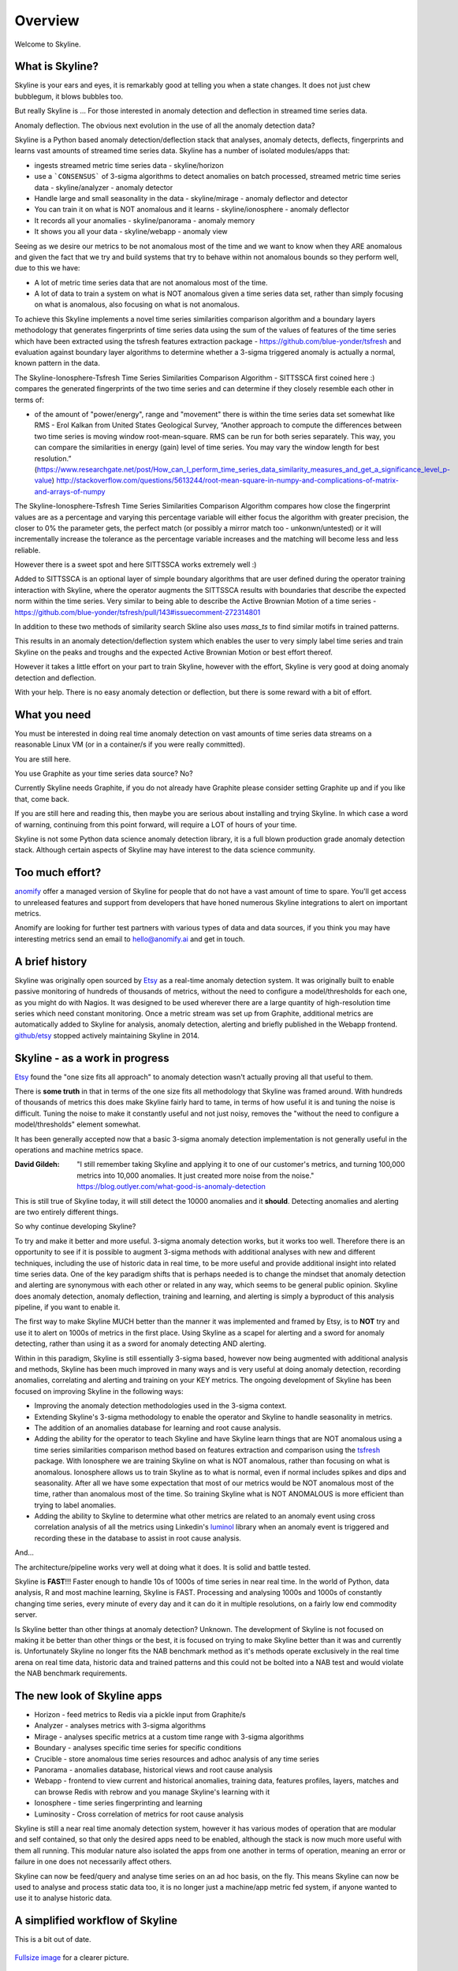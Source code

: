.. role:: skyblue
.. role:: red
.. role:: brow

Overview
========

Welcome to Skyline.

What is Skyline?
----------------

Skyline is your ears and eyes, it is remarkably good at telling you when a state
changes.  It does not just chew bubblegum, it blows bubbles too.

But really Skyline is ...
For those interested in anomaly detection and deflection in streamed time series
data.

Anomaly deflection.  The obvious next evolution in the use of all the anomaly
detection data?

Skyline is a Python based anomaly detection/deflection stack that analyses,
anomaly detects, deflects, fingerprints and learns vast amounts of streamed
time series data.  Skyline has a number of isolated modules/apps that:

- ingests streamed metric time series data - skyline/horizon
- use a ```CONSENSUS``` of 3-sigma algorithms to detect anomalies on
  batch processed, streamed metric time series data - skyline/analyzer - anomaly
  detector
- Handle large and small seasonality in the data - skyline/mirage - anomaly
  deflector and detector
- You can train it on what is NOT anomalous and it learns - skyline/ionosphere -
  anomaly deflector
- It records all your anomalies - skyline/panorama - anomaly memory
- It shows you all your data - skyline/webapp - anomaly view

Seeing as we desire our metrics to be not anomalous most of the time and we want
to know when they ARE anomalous and given the fact that we try and build systems
that try to behave within not anomalous bounds so they perform well, due to
this we have:

- A lot of metric time series data that are not anomalous most of the time.
- A lot of data to train a system on what is NOT anomalous given a time series
  data set, rather than simply focusing on what is anomalous, also focusing on
  what is not anomalous.

To achieve this Skyline implements a novel time series similarities comparison
algorithm and a boundary layers methodology that generates fingerprints of time
series data using the sum of the values of features of the time series which
have been extracted using the tsfresh features extraction package -
https://github.com/blue-yonder/tsfresh and evaluation against boundary layer
algorithms to determine whether a 3-sigma triggered anomaly is actually a normal,
known pattern in the data.

The Skyline-Ionosphere-Tsfresh Time Series Similarities Comparison Algorithm -
SITTSSCA first coined here :) compares the generated fingerprints of the two
time series and can determine if they closely resemble each other in terms of:

- of the amount of "power/energy", range and "movement" there is within the time
  series data set somewhat like RMS - Erol Kalkan from United States Geological Survey,
  “Another approach to compute the differences between two time series is moving
  window root-mean-square. RMS can be run for both series separately. This way,
  you can compare the similarities in energy (gain) level of time series. You
  may vary the window length for best resolution.”
  (https://www.researchgate.net/post/How_can_I_perform_time_series_data_similarity_measures_and_get_a_significance_level_p-value)
  http://stackoverflow.com/questions/5613244/root-mean-square-in-numpy-and-complications-of-matrix-and-arrays-of-numpy

The Skyline-Ionosphere-Tsfresh Time Series Similarities Comparison Algorithm
compares how close the fingerprint values are as a percentage and
varying this percentage variable will either focus the algorithm with greater
precision, the closer to 0% the parameter gets, the perfect match (or possibly
a mirror match too - unkonwn/untested) or it will incrementally increase the
tolerance as the percentage variable increases and the matching will become
less and less reliable.

However there is a sweet spot and here SITTSSCA works extremely well :)

Added to SITTSSCA is an optional layer of simple boundary algorithms that are
user defined during the operator training interaction with Skyline, where the
operator augments the SITTSSCA results with boundaries that describe the
expected norm within the time series.  Very similar to being able to describe
the Active Brownian Motion of a time series -
https://github.com/blue-yonder/tsfresh/pull/143#issuecomment-272314801

In addition to these two methods of similarity search Skline also uses `mass_ts`
to find similar motifs in trained patterns.

This results in an anomaly detection/deflection system which enables the user to
very simply label time series and train Skyline on the peaks and troughs and the
expected Active Brownian Motion or best effort thereof.

However it takes a little effort on your part to train Skyline, however with the
effort, Skyline is very good at doing anomaly detection and deflection.

With your help.  There is no easy anomaly detection or deflection, but there is
some reward with a bit of effort.

What you need
-------------

You must be interested in doing real time anomaly detection on vast amounts of
time series data streams on a reasonable Linux VM (or in a container/s if you
were really committed).

You are still here.

You use Graphite as your time series data source?  No?

Currently Skyline needs Graphite, if you do not already have Graphite please
consider setting Graphite up and if you like that, come back.

If you are still here and reading this, then maybe you are serious about
installing and trying Skyline.  In which case a word of warning, continuing from
this point forward, will require a LOT of hours of your time.

Skyline is not some Python data science anomaly detection library, it is a full
blown production grade anomaly detection stack.  Although certain aspects of
Skyline may have interest to the data science community.

Too much effort?
----------------

`anomify`_ offer a managed version of Skyline for people that do not have a vast
amount of time to spare.  You'll get access to unreleased features and support
from developers that have honed numerous Skyline integrations to alert on
important metrics.

Anomify are looking for further test partners with various types of data and
data sources, if you think you may have interesting metrics send an email to
hello@anomify.ai and get in touch.

A brief history
---------------

Skyline was originally open sourced by `Etsy`_ as a real-time anomaly detection
system. It was originally built to enable passive monitoring of hundreds of
thousands of metrics, without the need to configure a model/thresholds for each
one, as you might do with Nagios.  It was designed to be used wherever there are
a large quantity of high-resolution time series which need constant monitoring.
Once a metric stream was set up from Graphite, additional metrics are
automatically added to Skyline for analysis, anomaly detection, alerting and
briefly published in the Webapp frontend.  `github/etsy`_ stopped actively
maintaining Skyline in 2014.

Skyline - as a work in progress
-------------------------------

`Etsy`_ found the "one size fits all approach" to anomaly detection wasn't
actually proving all that useful to them.

There is **some truth** in that in terms of the one size fits all methodology that
Skyline was framed around.  With hundreds of thousands of metrics this does make
Skyline fairly hard to tame, in terms of how useful it is and tuning the noise
is difficult.  Tuning the noise to make it constantly useful and not just noisy,
removes the "without the need to configure a model/thresholds" element somewhat.

It has been generally accepted now that a basic 3-sigma anomaly detection
implementation is not generally useful in the operations and machine metrics
space.

:David Gildeh: "I still remember taking Skyline and applying it to one of our
  customer's metrics, and turning 100,000 metrics into 10,000 anomalies. It just
  created more noise from the noise." https://blog.outlyer.com/what-good-is-anomaly-detection

This is still true of Skyline today, it will still detect the 10000 anomalies
and it **should**.  Detecting anomalies and alerting are two entirely different
things.

So why continue developing Skyline?

To try and make it better and more useful.  3-sigma anomaly detection works,
but it works too well.  Therefore there is an opportunity to see if it is
possible to augment 3-sigma methods with additional analyses with new and
different techniques, including the use of historic data in real time, to be
more useful and provide additional insight into related time series data.  One
of the key paradigm shifts that is perhaps needed is to change the mindset that
anomaly detection and alerting are synonymous with each other or related in any
way, which seems to be general public opinion.  Skyline does anomaly detection,
anomaly deflection, training and learning, and alerting is simply a byproduct of
this analysis pipeline, if you want to enable it.

The first way to make Skyline MUCH better than the manner it was implemented and
framed by Etsy, is to **NOT** try and use it to alert on 1000s of metrics in the
first place.  Using Skyline as a scapel for alerting and a sword for anomaly
detecting, rather than using it as a sword for anomaly detecting AND alerting.

Within in this paradigm, Skyline is still essentially 3-sigma based, however
now being augmented with additional analysis and methods, Skyline has been
much improved in many ways and is very useful at doing anomaly detection,
recording anomalies, correlating and alerting and training on your KEY metrics.
The ongoing development of Skyline has been focused on improving Skyline in the
following ways:

- Improving the anomaly detection methodologies used in the 3-sigma context.
- Extending Skyline's 3-sigma methodology to enable the operator and Skyline to
  handle seasonality in metrics.
- The addition of an anomalies database for learning and root cause analysis.
- Adding the ability for the operator to teach Skyline and have Skyline learn
  things that are NOT anomalous using a time series similarities comparison
  method based on features extraction and comparison using the `tsfresh`_
  package.  With Ionosphere we are training Skyline on what is NOT anomalous,
  rather than focusing on what is anomalous.  Ionosphere allows us to train
  Skyline as to what is normal, even if normal includes spikes and dips and
  seasonality.  After all we have some expectation that most of our metrics
  would be NOT anomalous most of the time, rather than anomalous most of the
  time.  So training Skyline what is NOT ANOMALOUS is more efficient than trying
  to label anomalies.
- Adding the ability to Skyline to determine what other metrics are related to
  an anomaly event using cross correlation analysis of all the metrics using
  Linkedin's `luminol`_ library when an anomaly event is triggered and
  recording these in the database to assist in root cause analysis.

And...

The architecture/pipeline works very well at doing what it does.  It is solid
and battle tested.

Skyline is **FAST**!!!  Faster enough to handle 10s of 1000s of time series in
near real time.  In the world of Python, data analysis, R and most machine
learning, Skyline is FAST.  Processing and analysing 1000s and 1000s of
constantly changing time series, every minute of every day and it can do it in
multiple resolutions, on a fairly low end commodity server.

Is Skyline better than other things at anomaly detection?  Unknown.  The
development of Skyline is not focused on making it be better than other things
or the best, it is focused on trying to make Skyline better than it was and
currently is.  Unfortunately Skyline no longer fits the NAB benchmark method as
it's methods operate exclusively in the real time arena on real time data,
historic data and trained patterns and this could not be bolted into a NAB test
and would violate the NAB benchmark requirements.

The new look of Skyline apps
----------------------------

* Horizon - feed metrics to Redis via a pickle input from Graphite/s
* Analyzer - analyses metrics with 3-sigma algorithms
* Mirage - analyses specific metrics at a custom time range with 3-sigma algorithms
* Boundary - analyses specific time series for specific conditions
* Crucible - store anomalous time series resources and adhoc analysis of any
  time series
* Panorama - anomalies database, historical views and root cause analysis
* Webapp - frontend to view current and historical anomalies, training data,
  features profiles, layers, matches and can browse Redis with
  :red:`re`:brow:`brow` and you manage Skyline's learning with it
* Ionosphere - time series fingerprinting and learning
* Luminosity - Cross correlation of metrics for root cause analysis

Skyline is still a near real time anomaly detection system, however it has
various modes of operation that are modular and self contained, so that only the
desired apps need to be enabled, although the stack is now much more useful with
them all running.  This modular nature also isolated the apps from one another
in terms of operation, meaning an error or failure in one does not necessarily
affect others.

Skyline can now be feed/query and analyse time series on an ad hoc basis, on the
fly.  This means Skyline can now be used to analyse and process static data too,
it is no longer just a machine/app metric fed system, if anyone wanted to use
it to analyse historic data.

A simplified workflow of Skyline
--------------------------------

This is a bit out of date.

.. figure:: images/skyline.simplified.workflow.annotated.gif
   :alt: A simplified workflow of Skyline

`Fullsize image <_images/skyline.simplified.workflow.annotated.gif>`_ for a clearer picture.

What's new
----------

See `whats-new <whats-new.html>`__ for a comprehensive overview and description
of the latest version/s of Skyline.

What's old
----------

It must be stated the original core of Skyline has not been altered in any way,
other than some fairly minimal Pythonic performance improvements, a bit of
optimization in terms of the logic used to reach :mod:`settings.CONSENSUS` and a
package restructure.  In terms of the original Skyline Analyzer, it does the
same things just a little differently, hopefully better and a bit more.

There is little point in trying to improve something as simple and elegant in
methodology and design as Skyline, which has worked so outstandingly well to
date.  This is a testament to a number of things, in fact the sum of all it's
parts, `Etsy`_, Abe and co. did a great job in the conceptual design,
methodology and actual implementation of Skyline and they did it with very good
building blocks from the scientific community.

The architecture in a nutshell
------------------------------
Skyline uses to following technologies and libraries at its core:

1. **Python** - the main skyline application language - `Python`_
2. **Redis** - `Redis`_ an in-memory data structure store
3. **numpy** - `NumPy`_ is the fundamental package for scientific computing with Python
4. **scipy** - `SciPy`_ Library - Fundamental library for scientific computing
5. **pandas** - `pandas`_ - Python Data Analysis Library
6. **mysql/mariadb** - a database - `MySQL`_ or `MariaDB`_
7. :red:`re`:brow:`brow` - Skyline uses a modified port of Marian
   Steinbach's excellent `rebrow`_
8. **tsfresh** - `tsfresh`_ - Automatic extraction of relevant features from time series
9. **memcached** - `memcached`_ - memory object caching system
10. **pymemcache** - `pymemcache`_ - A comprehensive, fast, pure-Python memcached client
11. **luminol** - `luminol`_ - Anomaly Detection and Correlation library
12. **falcon** - `falcon`_ - bare-metal web API framework for Python
13. **adtk** - `adtk`_ - Anomaly detection toolkit
14. **matrixprofile** - `matrixprofile`_ - time series data mining tasks,
    utilizing matrix profile algorithms
15. **mass-ts** - `mass_ts`_ - MASS (Mueen's Algorithm for Similarity Search) -
    library for searching time series sub-sequences under z-normalized Euclidean distance for similarity.

.. _Etsy: https://www.etsy.com/
.. _github/etsy: https://github.com/etsy/skyline
.. _whats-new: ../html/whats-new.html
.. _Python: https://www.python.org/
.. _Redis: http://Redis.io/
.. _NumPy: http://www.numpy.org/
.. _SciPy: http://scipy.org/
.. _pandas: http://pandas.pydata.org/
.. _MySQL: https://www.mysql.com/
.. _rebrow: https://github.com/marians/rebrow
.. _MariaDB: https://mariadb.org/
.. _tsfresh: https://github.com/blue-yonder/tsfresh
.. _memcached: https://memcached.org/
.. _pymemcache: https://github.com/pinterest/pymemcache
.. _luminol: https://github.com/linkedin/luminol
.. _falcon: https://falconframework.org
.. _mass-ts: https://github.com/matrix-profile-foundation/mass-ts
.. _matrixprofile: https://github.com/matrix-profile-foundation/matrixprofile
.. _adtk: https://github.com/arundo/adtk
.. _anomify: https://anomify.ai
